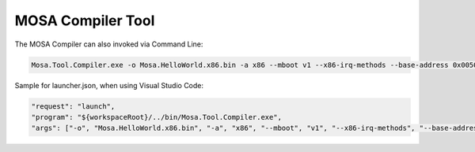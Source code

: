 ##################
MOSA Compiler Tool
##################

The MOSA Compiler can also invoked via Command Line:

.. code-block:: console
  
  Mosa.Tool.Compiler.exe -o Mosa.HelloWorld.x86.bin -a x86 --mboot v1 --x86-irq-methods --base-address 0x00500000 mscorlib.dll Mosa.Plug.Korlib.dll Mosa.Plug.Korlib.x86.dll Mosa.HelloWorld.x86.exe

Sample for launcher.json, when using Visual Studio Code:

.. code-block:: javascript

  "request": "launch",
  "program": "${workspaceRoot}/../bin/Mosa.Tool.Compiler.exe",
  "args": ["-o", "Mosa.HelloWorld.x86.bin", "-a", "x86", "--mboot", "v1", "--x86-irq-methods", "--base-address", "0x00500000", "mscorlib.dll", "Mosa.Plug.Korlib.dll", "Mosa.Plug.Korlib.x86.dll", "Mosa.HelloWorld.x86.exe"],
